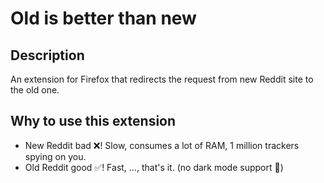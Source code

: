 * Old is better than new
** Description
An extension for Firefox that redirects the request from new Reddit site to the old one.

** Why to use this extension
- New Reddit bad ❌! Slow, consumes a lot of RAM, 1 million trackers spying on you.
- Old Reddit good ✅! Fast, ..., that's it. (no dark mode support 🥺)


